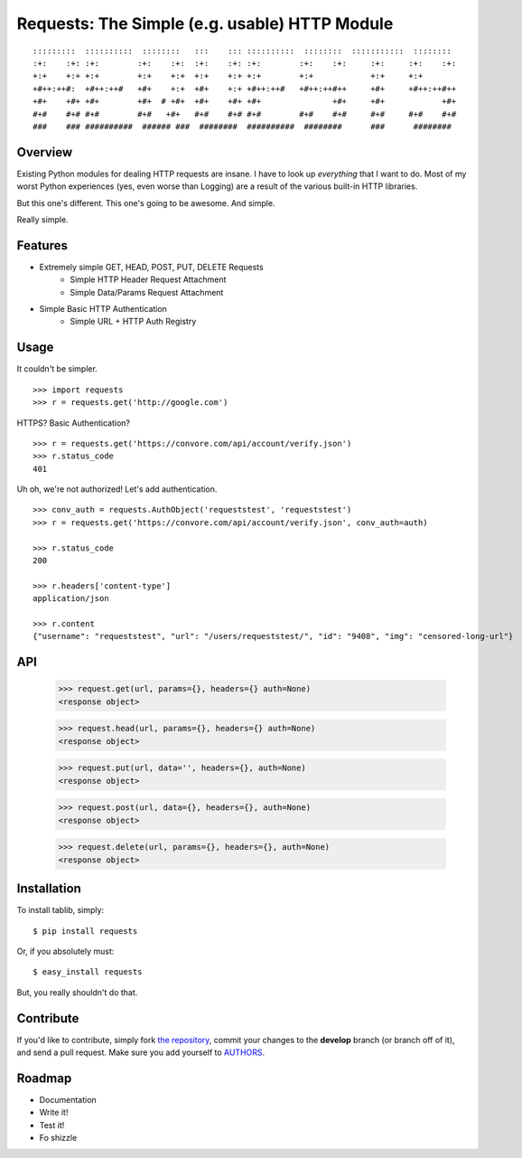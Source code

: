 Requests: The Simple (e.g. usable) HTTP Module
==============================================

::

	:::::::::  ::::::::::  ::::::::   :::    ::: ::::::::::  ::::::::  :::::::::::  ::::::::  
	:+:    :+: :+:        :+:    :+:  :+:    :+: :+:        :+:    :+:     :+:     :+:    :+: 
	+:+    +:+ +:+        +:+    +:+  +:+    +:+ +:+        +:+            +:+     +:+        
	+#++:++#:  +#++:++#   +#+    +:+  +#+    +:+ +#++:++#   +#++:++#++     +#+     +#++:++#++ 
	+#+    +#+ +#+        +#+  # +#+  +#+    +#+ +#+               +#+     +#+            +#+ 
	#+#    #+# #+#        #+#   +#+   #+#    #+# #+#        #+#    #+#     #+#     #+#    #+# 
	###    ### ##########  ###### ###  ########  ##########  ########      ###      ########  

                                                              


Overview
--------

Existing Python modules for dealing HTTP requests are insane. I have to look up *everything* that I want to do. Most of my worst Python experiences (yes, even worse than Logging) are a result of the various built-in HTTP libraries. 

But this one's different. This one's going to be awesome. And simple.

Really simple. 

Features
--------

- Extremely simple GET, HEAD, POST, PUT, DELETE Requests
	+ Simple HTTP Header Request Attachment
	+ Simple Data/Params Request Attachment
- Simple Basic HTTP Authentication
	+ Simple URL + HTTP Auth Registry


Usage
-----

It couldn't be simpler. ::

	>>> import requests
	>>> r = requests.get('http://google.com')


HTTPS? Basic Authentication? ::
	
	>>> r = requests.get('https://convore.com/api/account/verify.json')
	>>> r.status_code
	401

	
Uh oh, we're not authorized! Let's add authentication. ::
	
	>>> conv_auth = requests.AuthObject('requeststest', 'requeststest')
	>>> r = requests.get('https://convore.com/api/account/verify.json', conv_auth=auth)
	
	>>> r.status_code
	200 
	
	>>> r.headers['content-type']
	application/json
	
	>>> r.content
	{"username": "requeststest", "url": "/users/requeststest/", "id": "9408", "img": "censored-long-url"}



API
---
	
	>>> request.get(url, params={}, headers={} auth=None)
	<response object>
	
	>>> request.head(url, params={}, headers={} auth=None)
	<response object>
	
	>>> request.put(url, data='', headers={}, auth=None)
	<response object>
	
	>>> request.post(url, data={}, headers={}, auth=None)
	<response object>
	
	>>> request.delete(url, params={}, headers={}, auth=None)
	<response object>
	


Installation
------------

To install tablib, simply: ::

	$ pip install requests
	
Or, if you absolutely must: ::

	$ easy_install requests

But, you really shouldn't do that.
   


Contribute
----------

If you'd like to contribute, simply fork `the repository`_, commit your changes to the **develop** branch (or branch off of it), and send a pull request. Make sure you add yourself to AUTHORS_.



Roadmap
-------

- Documentation
- Write it!
- Test it!
- Fo shizzle

.. _`the repository`: http://github.com/kennethreitz/requests
.. _AUTHORS: http://github.com/kennethreitz/requests/blob/master/AUTHORS
